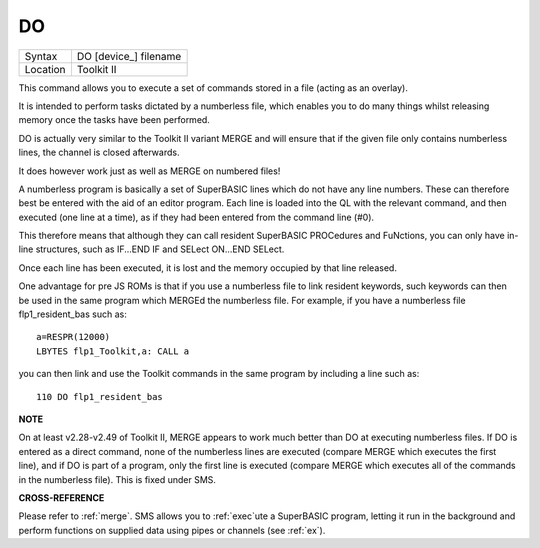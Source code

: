 ..  _do:

DO
==

+----------+-------------------------------------------------------------------+
| Syntax   |  DO [device\_] filename                                           |
+----------+-------------------------------------------------------------------+
| Location |  Toolkit II                                                       |
+----------+-------------------------------------------------------------------+

This command allows you to execute a set of commands stored in a file
(acting as an overlay).

It is intended to perform tasks dictated by a
numberless file, which enables you to do many things whilst releasing
memory once the tasks have been performed.

DO is actually very similar to the Toolkit II variant MERGE
and will ensure that if the given file only contains numberless lines,
the channel is closed afterwards.

It does however work just as well as MERGE on numbered files!

A numberless program is basically a set of
SuperBASIC lines which do not have any line numbers. These can therefore
best be entered with the aid of an editor program. Each line is loaded
into the QL with the relevant command, and then executed (one line at a
time), as if they had been entered from the command line (#0).

This therefore means that although they can call resident SuperBASIC
PROCedures and FuNctions, you can only have in-line structures, such as
IF...END IF and SELect ON...END SELect.

Once each line has been
executed, it is lost and the memory occupied by that line released.

One
advantage for pre JS ROMs is that if you use a numberless file to link
resident keywords, such keywords can then be used in the same program
which MERGEd the numberless file. For example, if you have a numberless
file flp1\_resident\_bas such as::

    a=RESPR(12000)
    LBYTES flp1_Toolkit,a: CALL a

you can then link and use the Toolkit commands in the same program by
including a line such as::

    110 DO flp1_resident_bas


**NOTE**

On at least v2.28-v2.49 of Toolkit II, MERGE appears to work much better
than DO at executing numberless files. If DO is entered as a direct
command, none of the numberless lines are executed (compare MERGE which
executes the first line), and if DO
is part of a program, only the first line is executed (compare MERGE
which executes all of the commands in the numberless file). This is
fixed under SMS.


**CROSS-REFERENCE**

Please refer to :ref:`merge`. SMS allows you to
:ref:`exec`\ ute a SuperBASIC program, letting it run
in the background and perform functions on supplied data using pipes or
channels (see :ref:`ex`).

